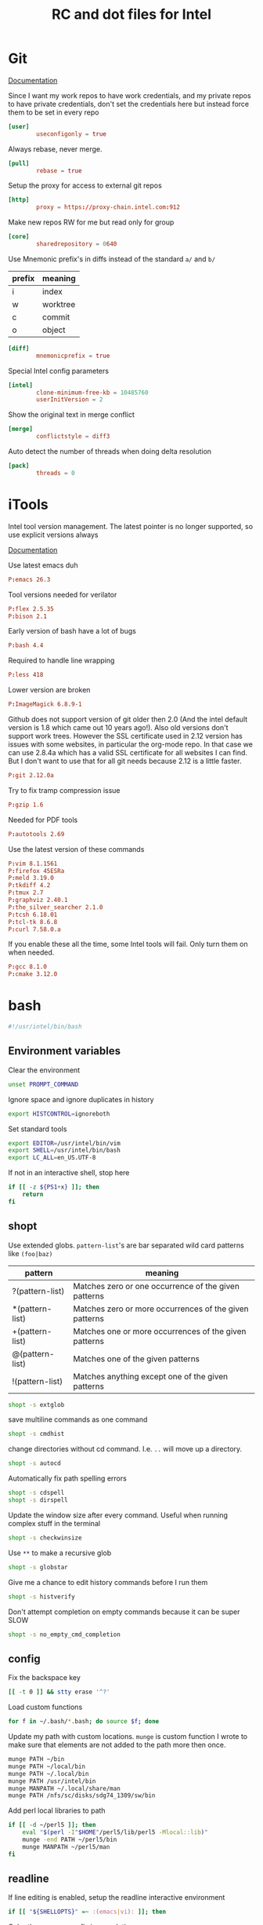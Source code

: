 #+title: RC and dot files for Intel

* Git
:PROPERTIES:
:header-args: :tangle ~/.gitconfig :padline no
:END:

[[https://git-scm.com/docs/git-config][Documentation]]

Since I want my work repos to have work credentials, and my private
repos to have private credentials, don't set the credentials here but
instead force them to be set in every repo
#+BEGIN_SRC conf
[user]
        useconfigonly = true
#+END_SRC

Always rebase, never merge.
#+BEGIN_SRC conf
[pull]
        rebase = true
#+END_SRC

Setup the proxy for access to external git repos
#+BEGIN_SRC conf
[http]
        proxy = https://proxy-chain.intel.com:912
#+END_SRC

Make new repos RW for me but read only for group
#+BEGIN_SRC conf
[core]
        sharedrepository = 0640
#+END_SRC

Use Mnemonic prefix's in diffs instead of the standard =a/= and =b/=
| prefix | meaning  |
|--------+----------|
| i      | index    |
| w      | worktree |
| c      | commit   |
| o      | object   |

#+BEGIN_SRC conf
[diff]
        mnemonicprefix = true
#+END_SRC

Special Intel config parameters
#+BEGIN_SRC conf
[intel]
        clone-minimum-free-kb = 10485760
        userInitVersion = 2
#+END_SRC

Show the original text in merge conflict
#+BEGIN_SRC conf
[merge]
        conflictstyle = diff3
#+END_SRC

Auto detect the number of threads when doing delta resolution
#+BEGIN_SRC conf
[pack]
        threads = 0
#+END_SRC

* iTools
:PROPERTIES:
:header-args: :tangle ~/.itools :padline no
:END:
Intel tool version management. The latest pointer is no longer
supported, so use explicit versions always

[[https://intelpedia.intel.com/Itools][Documentation]]

Use latest emacs duh
#+BEGIN_SRC conf
P:emacs 26.3
#+END_SRC

Tool versions needed for verilator
#+BEGIN_SRC conf
P:flex 2.5.35
P:bison 2.1
#+END_SRC

Early version of bash have a lot of bugs
#+BEGIN_SRC conf
P:bash 4.4
#+END_SRC

Required to handle line wrapping
#+BEGIN_SRC conf
P:less 418
#+END_SRC

Lower version are broken
#+BEGIN_SRC conf
P:ImageMagick 6.8.9-1
#+END_SRC

Github does not support version of git older then 2.0 (And the intel default
version is 1.8 which came out 10 years ago!). Also old versions don't support
work trees. However the SSL certificate used in 2.12 version has issues with
some websites, in particular the org-mode repo. In that case we can use 2.8.4a
which has a valid SSL certificate for all websites I can find. But I don't want
to use that for all git needs because 2.12 is a little faster.
#+BEGIN_SRC conf
P:git 2.12.0a
#+END_SRC

Try to fix tramp compression issue
#+BEGIN_SRC conf
P:gzip 1.6
#+END_SRC

Needed for PDF tools
#+BEGIN_SRC conf
P:autotools 2.69
#+END_SRC

Use the latest version of these commands
#+BEGIN_SRC conf
P:vim 8.1.1561
P:firefox 45ESRa
P:meld 3.19.0
P:tkdiff 4.2
P:tmux 2.7
P:graphviz 2.40.1
P:the_silver_searcher 2.1.0
P:tcsh 6.18.01
P:tcl-tk 8.6.8
P:curl 7.58.0.a
#+END_SRC

If you enable these all the time, some Intel tools will fail. Only
turn them on when needed.
#+BEGIN_SRC conf :tangle no
P:gcc 8.1.0
P:cmake 3.12.0
#+END_SRC

* bash
:PROPERTIES:
:header-args: :tangle ~/.bashrc.tjhinckl
:END:

#+BEGIN_SRC bash
#!/usr/intel/bin/bash
#+END_SRC

** Environment variables
Clear the environment
#+BEGIN_SRC bash
unset PROMPT_COMMAND
#+END_SRC

Ignore space and ignore duplicates in history
#+BEGIN_SRC bash
export HISTCONTROL=ignoreboth
#+END_SRC

Set standard tools
#+BEGIN_SRC bash
export EDITOR=/usr/intel/bin/vim
export SHELL=/usr/intel/bin/bash
export LC_ALL=en_US.UTF-8
#+END_SRC

If not in an interactive shell, stop here
#+BEGIN_SRC bash
if [[ -z ${PS1+x} ]]; then
    return
fi
#+END_SRC

** shopt
Use extended globs. =pattern-list='s are bar separated wild card patterns  like =(foo|baz)=
| pattern         | meaning                                                |
|-----------------+--------------------------------------------------------|
| ?(pattern-list) | Matches zero or one occurrence of the given patterns   |
| *(pattern-list) | Matches zero or more occurrences of the given patterns |
| +(pattern-list) | Matches one or more occurrences of the given patterns  |
| @(pattern-list) | Matches one of the given patterns                      |
| !(pattern-list) | Matches anything except one of the given patterns      |
#+BEGIN_SRC bash
shopt -s extglob
#+END_SRC

save multiline commands as one command
#+BEGIN_SRC bash
shopt -s cmdhist
#+END_SRC

change directories without cd command. I.e. =..= will move up a directory.
 #+BEGIN_SRC bash
shopt -s autocd
 #+END_SRC

Automatically fix path spelling errors
#+BEGIN_SRC bash
shopt -s cdspell
shopt -s dirspell
#+END_SRC

Update the window size after every command. Useful when running
complex stuff in the terminal
#+BEGIN_SRC bash
shopt -s checkwinsize
#+END_SRC

Use =**= to make a recursive glob
#+BEGIN_SRC bash
shopt -s globstar
#+END_SRC

Give me a chance to edit history commands before I run them
#+BEGIN_SRC bash
shopt -s histverify
#+END_SRC

Don't attempt completion on empty commands because it can be super
SLOW
#+BEGIN_SRC bash
shopt -s no_empty_cmd_completion
#+END_SRC

** config
Fix the backspace key
#+BEGIN_SRC bash
[[ -t 0 ]] && stty erase '^?'
#+END_SRC

Load custom functions
#+BEGIN_SRC bash
for f in ~/.bash/*.bash; do source $f; done
#+END_SRC

Update my path with custom locations. =munge= is custom function I wrote
to make sure that elements are not added to the path more then once.
#+BEGIN_SRC bash
munge PATH ~/bin
munge PATH ~/local/bin
munge PATH ~/.local/bin
munge PATH /usr/intel/bin
munge MANPATH ~/.local/share/man
munge PATH /nfs/sc/disks/sdg74_1309/sw/bin
#+END_SRC

Add perl local libraries to path
#+BEGIN_SRC bash :tangle no
if [[ -d ~/perl5 ]]; then
    eval "$(perl -I"$HOME"/perl5/lib/perl5 -Mlocal::lib)"
    munge -end PATH ~/perl5/bin
    munge MANPATH ~/perl5/man
fi
#+END_SRC

** readline
If line editing is enabled, setup the readline interactive environment
#+BEGIN_SRC bash
if [[ "${SHELLOPTS}" =~ :(emacs|vi): ]]; then
#+END_SRC

Color the common prefix in completion
#+BEGIN_SRC bash
    bind "set colored-completion-prefix on"
#+END_SRC

Append ~/~ to symlinked directories
#+BEGIN_SRC bash
    bind "set mark-symlinked-directories on"
#+END_SRC

Never use a pager to display completions
#+BEGIN_SRC bash
    bind "set page-completions off"
#+END_SRC

If there is no common prefix, always show the completions
#+BEGIN_SRC bash
    bind "set show-all-if-unmodified on"
#+END_SRC

If completing on the middle of a word, don't add text that is already present
#+BEGIN_SRC bash
    bind "set skip-completed-text on"
#+END_SRC

When navigating history, don't move the cursor
#+BEGIN_SRC bash
    bind "set history-preserve-point on"
#+END_SRC

Use the visible bell if available
#+BEGIN_SRC bash
    bind "set bell-style visible"
#+END_SRC

Use up/down arrow to go through history items that match a common prefix.
#+BEGIN_SRC bash
    bind '"[A":history-search-backward'
    bind '"[B":history-search-forward'
#+END_SRC

#+BEGIN_SRC bash
fi
#+END_SRC

** Theme
I have made my custom theme that is designed to be smart and simple.
It uses fish-like path shortening in the prompt. It will also display
the exit code and run of time of commands when appropriate. Need some
minimal setup here to make sure these functions are at the end of
=PROMPT_COMMAND=.
#+BEGIN_SRC bash
export BASH_PROMPT_PWD_DIR_LENGTH=5
munge -cmd -end PROMPT_COMMAND prompt_command
munge -cmd PROMPT_COMMAND get_exit_code
#+END_SRC

* Tcsh
:PROPERTIES:
:header-args: :tangle ~/.cshrc.tjhinckl
:END:

** environment variables
#+BEGIN_SRC sh
#!/usr/intel/bin/tcsh -f
setenv TERM xterm-256color
setenv GCONFTOOL gconftool-2
setenv VERILATOR_ROOT ~/custom/verilator-3.884
setenv EDITOR /usr/intel/bin/vim
setenv INPUTRC $HOME/.inputrc:$INPUTRC
#+END_SRC

Setup proxies for outside access
#+BEGIN_SRC bash
  setenv http_proxy "http://proxy-chain.intel.com:911"
  setenv https_proxy "https://proxy-chain.intel.com:912"
  setenv no_proxy intel.com,localhost,127.0.0.1
  setenv NO_PROXY $no_proxy
#+END_SRC

Use a working version of git. Can't make this the default because
Intel still relies on git 1.8 but I need a way to quickly access
modern git
#+BEGIN_SRC bash
setenv git /usr/intel/bin/git
#+END_SRC

** config
#+BEGIN_SRC sh
modpath -q -f $HOME/bin
#+END_SRC

Fix backspace
#+BEGIN_SRC sh
stty erase '^?'
#+END_SRC

the shell tries to construct a current directory relative to the
current directory before the link was crossed. This means that cding
through a symbolic link and then =cd ..= returns one to the
original directory. This affects only builtin commands and filename
completion.
#+BEGIN_SRC sh
set symlinks = ignore
#+END_SRC

Don't ring the audible bell
#+BEGIN_SRC sh
set noding
#+END_SRC

Use =C-r= to do a reverse I search  of command history
#+BEGIN_SRC sh
bindkey "^R" i-search-back
#+END_SRC

** prompt

This simple propt will do.
#+BEGIN_SRC sh
set     red="%{\033[31m%}"
set   green="%{\033[32m%}"
set  yellow="%{\033[33m%}"
set    blue="%{\033[34m%}"
set magenta="%{\033[35m%}"
set    cyan="%{\033[36m%}"
set   white="%{\033[37m%}"
set     end="%{\033[0m%}"

unset red green yellow blue magenta cyan yellow white end
#+END_SRC

** aliases
Set VNC size
#+BEGIN_SRC sh
# $Source: /usr/cvs/cvsrep/ec_environ-1.0/release/user/aliases,v $
alias win-xl 'xrandr -s 1920x1200'
alias win-l 'xrandr -s 1920x1080'
alias win-m 'xrandr -s 1536x864'
#+END_SRC

Use this command for really wide pager inputs
#+BEGIN_SRC sh
alias wl 'less -S -# 15'
#+END_SRC

Setup the HDK
#+BEGIN_SRC sh
alias srcenv 'source /p/hdk/rtl/hdk.rc -cfg shdk74'
#+END_SRC

Convenience aliases
#+BEGIN_SRC sh
alias rp realpath
alias grep 'grep --color=auto'
alias cdm 'cd $MODEL_ROOT'
#+END_SRC

* agignore
:PROPERTIES:
:header-args: :tangle ~/.agignore
:END:

#+BEGIN_SRC conf
*.xlsx
*.waiv
*.dat
#+END_SRC

* Perl

** perlcritic
:PROPERTIES:
:header-args: :tangle ~/.perlcriticrc
:END:

[[https://fastapi.metacpan.org/source/THALJEF/Perl-Critic-1.121/examples/perlcriticrc][Example]]

[[https://metacpan.org/release/THALJEF/Perl-Critic-1.126][Documentation]]

Be brutally pedantic
#+BEGIN_SRC conf
severity = 1
top = 100
#+END_SRC

include espf files
#+BEGIN_SRC conf
program-extensions = .espf
#+END_SRC

Adjust the severity of these policies
#+BEGIN_SRC conf
[Subroutines::ProhibitAmpersandSigils]
severity = 2
[InputOutput::ProhibitTwoArgOpen]
severity = 3
[InputOutput::ProhibitBarewordFileHandles]
severity = 3
[Subroutines::ProhibitSubroutinePrototypes]
severity = 4
[ValuesAndExpressions::ProhibitNoisyQuotes]
severity = 1
[Variables::ProhibitConditionalDeclarations]
severity = 3
[CodeLayout::ProhibitTrailingWhitespace]
severity = 3
[Modules::RequireEndWithOne]
severity = 4
#+END_SRC

Never allow tabs in a file
#+BEGIN_SRC conf
[CodeLayout::ProhibitHardTabs]
severity = 3
allow_leading_tabs = 0
#+END_SRC

Don't require a check of every print statement
#+BEGIN_SRC conf
[InputOutput::RequireCheckedSyscalls]
exclude_functions = print say
#+END_SRC

Allow my help function ~unpack_hash_arg~ to unpack arguments
#+BEGIN_SRC conf
[Subroutines::RequireArgUnpacking]
short_subroutine_statements = 2
allow_delegation_to = unpack_hash_arg
#+END_SRC

There are some punctuation variables that I like
#+BEGIN_SRC conf
[Variables::ProhibitPunctuationVars]
allow = $0 $! ${^CHILD_ERROR_NATIVE}

[Variables::RequireLocalizedPunctuationVars]
allow = %ENV %SIG
#+END_SRC

Allow common forms to have no warnings
#+BEGIN_SRC conf
[TestingAndDebugging::ProhibitNoWarnings]
allow = qw once
#+END_SRC

Pod sections I typically see at intel
#+BEGIN_SRC conf
[Documentation::RequirePodSections]
lib_sections    = NAME | SYNOPSIS | DESCRIPTION | COPYRIGHT
script_sections = NAME | USAGE    | DESCRIPTION | COPYRIGHT
#+END_SRC

Disabled policies
#+BEGIN_SRC conf
[-CodeLayout::ProhibitParensWithBuiltins]
[-CodeLayout::RequireTidyCode]

[-ControlStructures::ProhibitPostfixControls]
[-ControlStructures::ProhibitUnlessBlocks]

[-Documentation::PodSpelling]

[-InputOutput::RequireBriefOpen]
[-InputOutput::RequireCheckedClose]

[-Modules::RequireVersionVar]
[-Modules::ProhibitAutomaticExportation]

[-RegularExpressions::ProhibitEnumeratedClasses]
[-RegularExpressions::RequireDotMatchAnything]
[-RegularExpressions::RequireExtendedFormatting]
[-RegularExpressions::RequireLineBoundaryMatching]

[-ValuesAndExpressions::ProhibitEmptyQuotes]
[-ValuesAndExpressions::ProhibitMagicNumbers]
[-ValuesAndExpressions::ProhibitInterpolationOfLiterals]

[-Miscellanea::ProhibitTies]

[-BuiltinFunctions::ProhibitStringyEval]

[-ValuesAndExpressions::RequireNumberSeparators]

[-Variables::ProhibitPackageVars]
#+END_SRC

** perltidy
:PROPERTIES:
:header-args: :tangle ~/.perltidyrc
:END:

[[http://perltidy.sourceforge.net/perltidy.html][Documentation]]

Some of these are set to their defaults explicitly to indicate that I
have studied that option and consider its default preferable. Anything
that is not explicit has not been reviewed.

| option                         | default | override |
|--------------------------------+---------+----------|
| maximum-line-length            |      80 |      130 |
| indent-columns                 |       4 |        4 |
| continuation-indentation       |       2 |        4 |
| closing-token-indentation      |       0 |        0 |
| vertical-tightness             |       0 |        0 |
| vertical-tightness-closing     |       0 |        0 |
| paren-tightness                |       1 |        2 |
| brace-tightness                |       1 |        1 |
| square-bracket-tightness       |       1 |        1 |
| block-brace-tightness          |       0 |        0 |
| cuddled-else                   |   False |     True |
| nospace-for-semicolon          |   False |     True |
| nooutdent-long-lines           |   False |     True |
| break-at-old-comma-breakpoints |   False |     True |
| variable-maximum-line-length   |   False |     True |

Line length
#+BEGIN_SRC sh
--maximum-line-length=130
#+END_SRC

Indentation
#+BEGIN_SRC sh
--indent-columns=4
--continuation-indentation=4
--closing-token-indentation=0
#+END_SRC

tightness
#+BEGIN_SRC sh
--vertical-tightness=0
--vertical-tightness-closing=0
--paren-tightness=2
--brace-tightness=1
--square-bracket-tightness=1
--block-brace-tightness=0
--cuddled-else
#+END_SRC

other
#+BEGIN_SRC sh
--nospace-for-semicolon
--nooutdent-long-lines
--break-at-old-comma-breakpoints
#+END_SRC

This is not supported in the 2009 (intel default) version of perl tidy.
#+BEGIN_SRC sh
--variable-maximum-line-length
#+END_SRC

*** minimal config
To get these same settings on the command line with minimal  options you can use the following commands

#+BEGIN_SRC sh :tangle no
-l=130 -ci=4 -pt=2 -boc -vmll -ce
#+END_SRC


# Local Variables:
# org-src-preserve-indentation: t
# End:

* SSH
:PROPERTIES:
:header-args: :tangle ~/.ssh2/ssh2_config
:END:

- Template File :: /usr/intel/common/pkgs/eclogin/1.0/user/ssh2/ssh2_config

** Boilerplate
Do not edit this part
#+BEGIN_SRC conf
#VERSION 1.1
#REGEX-SYNTAX egrep
# Above 2 lines are required for compatibility w/ssh version 6.x
# while both 6.x and 7.x may exist during 7.x deployment.
# These must be placed at the beginning of the file.
#
#
# EC Standard Login Environment
# user .ssh2/ssh2_config
# $Source: /tmp/repos/cvs/ec_environ-1.0/release/user/ssh2/ssh2_config,v $
# $Revision: 1356 $
#
# ECLogin ssh2_config template version 1.0
#
#
###
### USERS DO NOT CHANGE THE FOLLOWING SECTION
### AUTOMATED CHANGES MAY BE MADE BY ADMINISTRATOR
###

########################################################################
# general defaults for all hosts
#
.*:

  # the following options hide potentially useful security
  # information messages, but are necessary for transparency
  # when ssh is used for automation tasks.  for connecting
  # to intel hosts this is an acceptable risk.

  # suppress warnings about missing or stale hostkeys
  StrictHostKeyChecking no

  # suppress info messages like "Authentication Successful"
  QuietMode yes

  # stock default is no, this is relaxed for intel but made
  # strict again conditionally in following rules...
  TrustX11Applications yes

########################################################################
# matches any hostname/address containing a dot (.) character,
# intent is more strict settings for fqhn that may be external
# to intel.  these connections are unlikely to be automated
#
.*\..*:
  StrictHostKeyChecking ask
  QuietMode no
  TrustX11Applications no
  PasswordPrompt "(rule2) ssh %r@%h's password: "

########################################################################
# intel.com would have matched above rule, need to relax again
# same for internal subnet numbers.  hopefully this list will
# not grow and all new internal nets will be 10.*.  if you find
# exceptions copy this stanza to the end of the file and modify
# for networks you access.
#
.*\.intel\.com|10\..*|132\.233\..*|134\.134\..*|137\.102\..*|143\.182\..*|143\.183\..*|143\.185\..*|146\.152\..*|172\.16\..*|172\.21\..*|172\.22\..*|172\.24\..*|172\.25\..*|172\.26\..*|172\.28\..*|172\.30\..*|198\.175\..*|66\.150\..*|127\..*:
  StrictHostKeyChecking no
  QuietMode yes
  TrustX11Applications yes
  PasswordPrompt "(rule3) ssh %r@%h's password: "

# force user to specify a hostname pattern when adding options to the end of
# this file, else those would simply apply to the above intel network list.
other:

##
## NOTE to users who made custom changes to previous versions:
##
## The format of regular expressions used here were changed
## as of ssh version 7.1.2 being released Q3/2010.
##
## Oldest ssh versions used shell style e.g. '*'
## Recent versions could be configured for both shell style '*'
## and standard regexp '.*' using the VERSION/REGEX-STYLE tags
## at the top of this template.  New versions 7.x now accept
## only standard POSIX style regexp '.*'
##
## We hope this type of change never will happen again, and all
## future upgrades can be fully automated within this section
## controlled by IT/Engineering Computing, while your custom
## changes below can be reused with no action required.
##

###
### USERS DO NOT CHANGE THE PREVIOUS SECTION
### AUTOMATED CHANGES MAY BE MADE BY ADMINISTRATOR
###
#+END_SRC

** Aliases
#+BEGIN_SRC conf
sc:
  Host sc-login.sc.intel.com

fc:
  Host fc-login.fc.intel.com

pdx:
  Host pdx-login.pdx.intel.com

zone:
  Host sccj019338.sc.intel.com
#+END_SRC

* Meld
:PROPERTIES:
:header-args: :tangle ~/.meld/meldrc.ini
:END:

#+BEGIN_SRC conf
[DEFAULT]
window_size_x = 2000
window_size_y = 1000
regexes = CVS keywords	0	\$\w+(:[^\n$]+)?\$
	C++ comment	0	//.*
	C comment	0	/\*.*?\*/
	All whitespace	1	[ \t\r\f\v]*
	Leading whitespace	1	^[ \t\r\f\v]*
	Script comment	0	#.*
	mdf	1	(s_v|s_h)
ignore_blank_lines = True
#+END_SRC

* Vim
:PROPERTIES:
:header-args: :tangle ~/.vimrc
:END:

very basic vimrc file
#+BEGIN_SRC conf
syntax on
set expandtab
set number
set showcmd
set lazyredraw
set showmatch
set incsearch
#+END_SRC

Setup indentation standard
#+BEGIN_SRC conf
  set tabstop     =4  " Width of tab character
  set softtabstop =4  " Fine tunes the amount of white space to be added
  set shiftwidth  =4  " Determines the amount of whitespace to add in normal mode
  set expandtab       " When on uses space instead of tabs
  filetype plugin indent on "Enable indentation engine
#+END_SRC

This is a function I stole from [[https://vim.fandom.com/wiki/Backspace_and_delete_problems][vimwiki]] for how to fix the backspace key. Not really sure what it even does, but it works!
#+BEGIN_SRC conf
func Backspace()
  if col('.') == 1
    if line('.')  != 1
      return  "\<ESC>kA\<Del>"
    else
      return ""
    endif
  else
    return "\<Left>\<Del>"
  endif
endfunc

inoremap <BS> <c-r>=Backspace()<CR>
#+END_SRC
